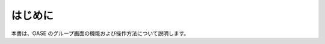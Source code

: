 =================================
はじめに
=================================

本書は、OASE のグループ画面の機能および操作方法について説明します。

